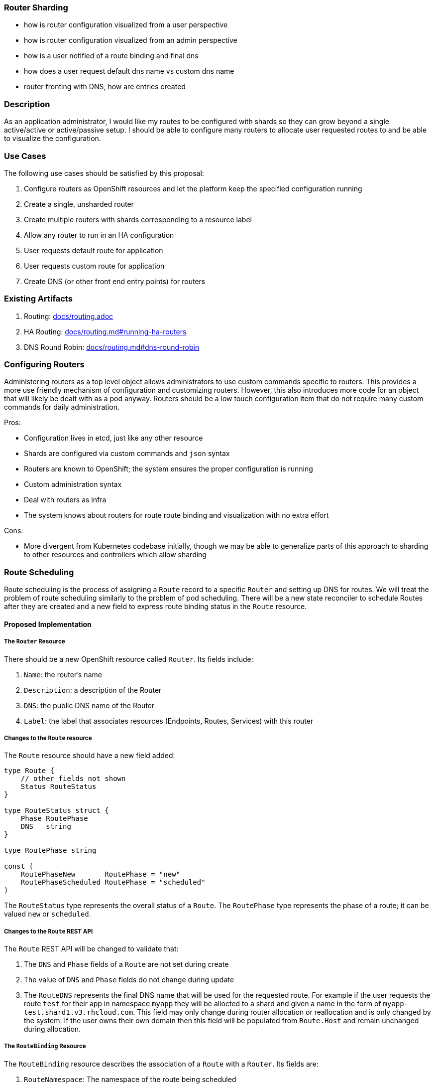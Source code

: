 [[router_sharding]]
Router Sharding
~~~~~~~~~~~~~~~

* how is router configuration visualized from a user perspective
* how is router configuration visualized from an admin perspective
* how is a user notified of a route binding and final dns
* how does a user request default dns name vs custom dns name
* router fronting with DNS, how are entries created

[[description]]
Description
~~~~~~~~~~~

As an application administrator, I would like my routes to be configured
with shards so they can grow beyond a single active/active or
active/passive setup. I should be able to configure many routers to
allocate user requested routes to and be able to visualize the
configuration.

[[use-cases]]
Use Cases
~~~~~~~~~

The following use cases should be satisfied by this proposal:

1.  Configure routers as OpenShift resources and let the platform keep
the specified configuration running

2.  Create a single, unsharded router

3.  Create multiple routers with shards corresponding to a resource
label

4.  Allow any router to run in an HA configuration

5.  User requests default route for application

6.  User requests custom route for application

7.  Create DNS (or other front end entry points) for routers

[[existing-artifacts]]
Existing Artifacts
~~~~~~~~~~~~~~~~~~

1.  Routing: link:docs/routing.adoc[docs/routing.adoc]
2.  HA Routing: link:docs/routing.md#running-ha-routers[docs/routing.md#running-ha-routers]
3.  DNS Round Robin: link:docs/routing.md#dns-round-robin[docs/routing.md#dns-round-robin]

[[configuring-routers]]
Configuring Routers
~~~~~~~~~~~~~~~~~~~

Administering routers as a top level object allows administrators to use
custom commands specific to routers. This provides a more use friendly
mechanism of configuration and customizing routers. However, this also
introduces more code for an object that will likely be dealt with as a
pod anyway. Routers should be a low touch configuration item that do not
require many custom commands for daily administration.

Pros:

* Configuration lives in etcd, just like any other resource

* Shards are configured via custom commands and `json` syntax

* Routers are known to OpenShift; the system ensures the proper
configuration is running

* Custom administration syntax

* Deal with routers as infra

* The system knows about routers for route route binding and
visualization with no extra effort

Cons:

* More divergent from Kubernetes codebase initially, though we may be
able to generalize parts of this approach to sharding to other resources
and controllers which allow sharding

[[route-scheduling]]
Route Scheduling
~~~~~~~~~~~~~~~~

Route scheduling is the process of assigning a `Route` record to a
specific `Router` and setting up DNS for routes. We will treat the
problem of route scheduling similarly to the problem of pod scheduling.
There will be a new state reconciler to schedule Routes after they are
created and a new field to express route binding status in the `Route`
resource.

[[proposed-implementation]]
Proposed Implementation
^^^^^^^^^^^^^^^^^^^^^^^

[[the-router-resource]]
The `Router` Resource
+++++++++++++++++++++

There should be a new OpenShift resource called `Router`. Its fields
include:

1.  `Name`: the router's name

2.  `Description`: a description of the Router

3.  `DNS`: the public DNS name of the Router

4.  `Label`: the label that associates resources (Endpoints, Routes,
Services) with this router

[[changes-to-the-route-resource]]
Changes to the `Route` resource
+++++++++++++++++++++++++++++++

The `Route` resource should have a new field added:

[code,golang]
------------------------------------------------
type Route {
    // other fields not shown
    Status RouteStatus
}

type RouteStatus struct {
    Phase RoutePhase
    DNS   string
}

type RoutePhase string

const (
    RoutePhaseNew       RoutePhase = "new"
    RoutePhaseScheduled RoutePhase = "scheduled"
)
------------------------------------------------

The `RouteStatus` type represents the overall status of a `Route`. The
`RoutePhase` type represents the phase of a route; it can be valued
`new` or `scheduled`.

[[changes-to-the-route-rest-api]]
Changes to the `Route` REST API
+++++++++++++++++++++++++++++++

The `Route` REST API will be changed to validate that:

1.  The `DNS` and `Phase` fields of a `Route` are not set during create

2.  The value of `DNS` and `Phase` fields do not change during update

3.  The `RouteDNS` represents the final DNS name that will be used for
the requested route. For example if the user requests the route `test`
for their app in namespace `myapp` they will be allocted to a shard and
given a name in the form of `myapp-test.shard1.v3.rhcloud.com`. This
field may only change during router allocation or reallocation and is
only changed by the system. If the user owns their own domain then this
field will be populated from `Route.Host` and remain unchanged during
allocation.

[[the-routebinding-resource]]
The `RouteBinding` Resource
+++++++++++++++++++++++++++

The `RouteBinding` resource describes the association of a `Route` with
a `Router`. Its fields are:

1.  `RouteNamespace`: The namespace of the route being scheduled

2.  `RouteName`: The name of the route being scheduled

3.  `DNS`: The DNS of the router serving the route

The `RouteBinding` REST API will be the only path that is allowed to
update the values of the `DNS` and `Phase` fields. The REST API will
apply the route binding to the `Route` record during `Create`.

[[the-routescheduler-state-reconciler]]
The `RouteScheduler` state reconciler
+++++++++++++++++++++++++++++++++++++

We will introduce `RouteScheduler`, a state reconciler that watches the
`Route` resource and schedules new routes. The route scheduler will use
a pluggable sheduling strategy, allowing users to author their own
strategies. Our initial strategy implementation will be a simple
round-robin strategy.

The `RouteScheduler` processes `Route` resources as follows:

1.  The `RouteScheduler` watches for newly created (and thus
unscheduled) `Route`s and periodically list the unscheduled `Route`s to
retry

2.  The scheduler passes unscheduled `Route` records to the
`RouteSchedulerStrategy` interface

3.  If the scheduling strategy is able to schedule the route, the
scheduler creates a `RouteBinding` for the route and router by calling
the `RouteBinding` REST API

4.  The `RouteBinding` REST API `Create` call applies the route binding
to the `Route`'s status field, setting the `DNS` and `Phase` fields

5.  The `Router` instance the `Route` is scheduled to receives an update
event for the route and applies it to the router backend configuration

Errors scheduling routes are assumed to be transient and actionable by
administrators. The scheduling will continue reprocessing a `Route`
until route binding succeeds.

[[the-routeschedulerstrategy-interface]]
The `RouteSchedulerStrategy` interface
++++++++++++++++++++++++++++++++++++++

The `RouteSchedulerStrategy` expresses something that can allocate
routes amongst the available routers:

[code,golang]
-------------------------------------------------------------
type RouteSchedulerStrategy interface {
    func Schedule(*routeapi.Route) (*routerapi.Router, error)
}
-------------------------------------------------------------

[[user-requests-a-route]]
User Requests a Route
~~~~~~~~~~~~~~~~~~~~~

Requesting a route is a multi-step process that includes the initial
user request, router allocation, and router configuration. OpenShift
does not provide DNS services for users who own their own domain, users
who own their own domain should point their domain name to the allocated
shard(s) for resolution.

When requesting a route the user has two options.

1.  Requesting a specific route name in `Route.Host`: This indicates
that the user owns the domain. The system should not manipulate the
requested name but should ensure uniqueness against the existing routes.

2.  Requesting a route with no name specified in `Route.Host`: This
indicates that the user would like to have system provided DNS. The
`RouteScheduler` will create a name in the format of
`<namespace>-<Host>.<shard>.v3.rhcloud.com` and populate the `DNS` field
of the route upon completion.

[[dns]]
DNS
~~~

OpenShift will not provide custom DNS to clients. System provided DNS
will be achieved by using a DNS plugin or manual setup that is aware of
the configured router shards. The DNS implementation will be set up with
a wild card DNS zone for each router shard. Below is an example of the
zone files of a router configuration with two shards.

If a plugin infrastructure is created it will be able to watch the
`router` configuration to determine the correct zone files to set up
with wildcard entries.

shard1.zone:
------------------------------------------------------------------------
$ORIGIN shard1.v3.rhcloud.com.

@       IN      SOA     . shard1.v3.rhcloud.com. (
                     2009092001         ; Serial
                         604800         ; Refresh
                          86400         ; Retry
                        1206900         ; Expire
                            300 )       ; Negative Cache TTL
        IN      NS      ns1.v3.rhcloud.com.
ns1     IN      A       127.0.0.1
*       IN      A       10.245.2.2      ; active/active DNS round robin
        IN      A       10.245.2.3      ; active/active DNS round robin
------------------------------------------------------------------------

shard2.zone:
------------------------------------------------------------------------
$ORIGIN shard2.v3.rhcloud.com.

@       IN      SOA     . shard2.v3.rhcloud.com. (
                     2009092001         ; Serial
                         604800         ; Refresh
                          86400         ; Retry
                        1206900         ; Expire
                            300 )       ; Negative Cache TTL
        IN      NS      ns1.v3.rhcloud.com.
ns1     IN      A       127.0.0.1
*       IN      A       10.245.2.4      ; active/active DNS round robin
        IN      A       10.245.2.5      ; active/active DNS round robin 
------------------------------------------------------------------------
